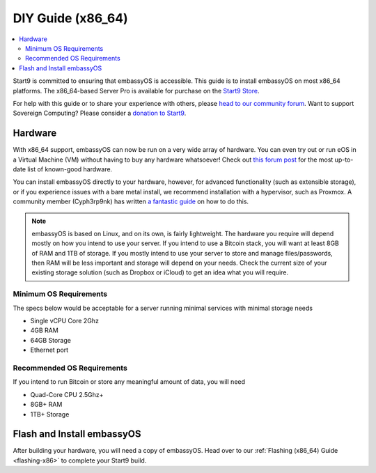 .. _diy-x86:

==================
DIY Guide (x86_64)
==================

.. contents::
    :depth: 2 
    :local:

Start9 is committed to ensuring that embassyOS is accessible. This guide is to install embassyOS on most x86_64 platforms.  The x86_64-based Server Pro is available for purchase on the `Start9 Store <https://store.start9.com/products/embassy-pro>`_.

For help with this guide or to share your experience with others, please `head to our community forum <https://community.start9.com/>`_.  Want to support Sovereign Computing?  Please consider a `donation to Start9 <https://btcpay.start9.com/apps/2Et1JUmJnDwzKncfVBXvspeXiFsa/crowdfund>`_.

Hardware
--------
With x86_64 support, embassyOS can now be run on a very wide array of hardware.  You can even try out or run eOS in a Virtual Machine (VM) without having to buy any hardware whatsoever!  Check out `this forum post <https://community.start9.com/t/known-good-hardware-master-list-hardware-capable-of-running-embassyos-v0-3-3/>`_ for the most up-to-date list of known-good hardware.

You can install embassyOS directly to your hardware, however, for advanced functionality (such as extensible storage), or if you experience issues with a bare metal install, we recommend installation with a hypervisor, such as Proxmox.  A community member (Cyph3rp9nk) has written `a fantastic guide <https://telegra.ph/Guide-to-building-a-Bitcoin-Super-Node-02-27>`_ on how to do this.

.. _os-reqs:

.. note:: embassyOS is based on Linux, and on its own, is fairly lightweight.  The hardware you require will depend mostly on how you intend to use your server.  If you intend to use a Bitcoin stack, you will want at least 8GB of RAM and 1TB of storage.  If you mostly intend to use your server to store and manage files/passwords, then RAM will be less important and storage will depend on your needs.  Check the current size of your existing storage solution (such as Dropbox or iCloud) to get an idea what you will require.

Minimum OS Requirements
.......................
The specs below would be acceptable for a server running minimal services with minimal storage needs

- Single vCPU Core 2Ghz
- 4GB RAM
- 64GB Storage
- Ethernet port

Recommended OS Requirements
...........................
If you intend to run Bitcoin or store any meaningful amount of data, you will need

- Quad-Core CPU 2.5Ghz+
- 8GB+ RAM
- 1TB+ Storage

Flash and Install embassyOS
---------------------------
After building your hardware, you will need a copy of embassyOS.  Head over to our :ref:`Flashing (x86_64) Guide <flashing-x86>` to complete your Start9 build.
